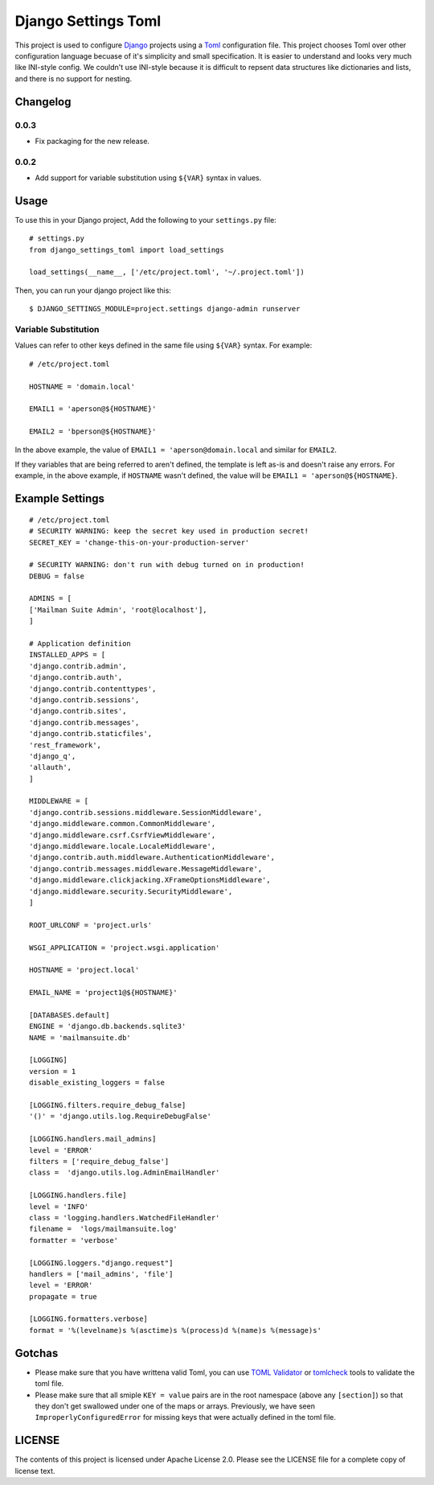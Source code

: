 ====================
Django Settings Toml
====================

This project is used to configure  `Django <https://www.djangoproject.com>`_ projects using a `Toml <https://github.com/toml-lang/toml>`_ configuration file. This project chooses Toml over other configuration language becuase of it's simplicity and small specification. It is easier to understand and looks very much like INI-style config. We couldn't use INI-style because it is difficult to repsent data structures like dictionaries and lists, and there is no support for nesting.

Changelog
=========
0.0.3
-----
- Fix packaging for the new release.

0.0.2
------
- Add support for variable substitution using ``${VAR}`` syntax in values.


Usage
=====

To use this in your Django project, Add the following to your ``settings.py`` file::

  # settings.py
  from django_settings_toml import load_settings

  load_settings(__name__, ['/etc/project.toml', '~/.project.toml'])


Then, you can run your django project like this::

  $ DJANGO_SETTINGS_MODULE=project.settings django-admin runserver


Variable Substitution
---------------------

Values can refer to other keys defined in the same file using ``${VAR}``
syntax. For example::


	# /etc/project.toml

	HOSTNAME = 'domain.local'

	EMAIL1 = 'aperson@${HOSTNAME}'

	EMAIL2 = 'bperson@${HOSTNAME}'


In the above example, the value of ``EMAIL1 = 'aperson@domain.local`` and
similar for ``EMAIL2``.

If they variables that are being referred to aren't defined, the template is
left as-is and doesn't raise any errors. For example, in the above example, if
``HOSTNAME`` wasn't defined, the value will be ``EMAIL1 =
'aperson@${HOSTNAME}``.


Example Settings
================
::

   # /etc/project.toml
   # SECURITY WARNING: keep the secret key used in production secret!
   SECRET_KEY = 'change-this-on-your-production-server'

   # SECURITY WARNING: don't run with debug turned on in production!
   DEBUG = false

   ADMINS = [
   ['Mailman Suite Admin', 'root@localhost'],
   ]

   # Application definition
   INSTALLED_APPS = [
   'django.contrib.admin',
   'django.contrib.auth',
   'django.contrib.contenttypes',
   'django.contrib.sessions',
   'django.contrib.sites',
   'django.contrib.messages',
   'django.contrib.staticfiles',
   'rest_framework',
   'django_q',
   'allauth',
   ]

   MIDDLEWARE = [
   'django.contrib.sessions.middleware.SessionMiddleware',
   'django.middleware.common.CommonMiddleware',
   'django.middleware.csrf.CsrfViewMiddleware',
   'django.middleware.locale.LocaleMiddleware',
   'django.contrib.auth.middleware.AuthenticationMiddleware',
   'django.contrib.messages.middleware.MessageMiddleware',
   'django.middleware.clickjacking.XFrameOptionsMiddleware',
   'django.middleware.security.SecurityMiddleware',
   ]

   ROOT_URLCONF = 'project.urls'

   WSGI_APPLICATION = 'project.wsgi.application'

   HOSTNAME = 'project.local'

   EMAIL_NAME = 'project1@${HOSTNAME}'

   [DATABASES.default]
   ENGINE = 'django.db.backends.sqlite3'
   NAME = 'mailmansuite.db'

   [LOGGING]
   version = 1
   disable_existing_loggers = false

   [LOGGING.filters.require_debug_false]
   '()' = 'django.utils.log.RequireDebugFalse'

   [LOGGING.handlers.mail_admins]
   level = 'ERROR'
   filters = ['require_debug_false']
   class =  'django.utils.log.AdminEmailHandler'

   [LOGGING.handlers.file]
   level = 'INFO'
   class = 'logging.handlers.WatchedFileHandler'
   filename =  'logs/mailmansuite.log'
   formatter = 'verbose'

   [LOGGING.loggers."django.request"]
   handlers = ['mail_admins', 'file']
   level = 'ERROR'
   propagate = true

   [LOGGING.formatters.verbose]
   format = '%(levelname)s %(asctime)s %(process)d %(name)s %(message)s'


Gotchas
=======

- Please make sure that you have writtena valid Toml, you can use
  `TOML Validator <https://github.com/BurntSushi/toml/tree/master/cmd/tomlv>`_ or
  `tomlcheck <https://github.com/vmchale/tomlcheck>`_ tools to
  validate the toml file.

- Please make sure that all smiple ``KEY = value`` pairs are in the
  root namespace (above any ``[section]``) so that they don't get
  swallowed under one of the maps or arrays. Previously, we have
  seen ``ImproperlyConfiguredError`` for missing keys that were
  actually defined in the toml file.

LICENSE
=======

The contents of this project is licensed under Apache License 2.0. Please see
the LICENSE file for a complete copy of license text.
